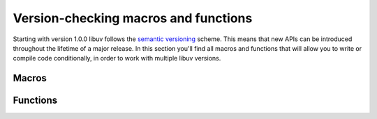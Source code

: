 
.. _version:

Version-checking macros and functions
=====================================

Starting with version 1.0.0 libuv follows the `semantic versioning`_
scheme. This means that new APIs can be introduced throughout the lifetime of
a major release. In this section you'll find all macros and functions that
will allow you to write or compile code conditionally, in order to work with
multiple libuv versions.

.. _semantic versioning: http://semver.org


Macros
------

.. c:macro:: UV_VERSION_MAJOR

    libuv version's major number.

.. c:macro:: UV_VERSION_MINOR

    libuv version's minor number.

.. c:macro:: UV_VERSION_PATCH

    libuv version's patch number.

.. c:macro:: UV_VERSION_IS_RELEASE

    Set to 1 to indicate a release version of libuv, 0 for a development
    snapshot.

.. c:macro:: UV_VERSION_SUFFIX

    libuv version suffix. Certain development releases such as Release Candidates
    might have a suffix such as "rc".

.. c:macro:: UV_VERSION_HEX

    Returns the libuv version packed into a single integer. 8 bits are used for
    each component, with the patch number stored in the 8 least significant
    bits. E.g. for libuv 1.2.3 this would be 0x010203.

    .. versionadded:: 1.7.0


Functions
---------

.. c:function:: unsigned int uv_version(void)

    Returns :c:macro:`UV_VERSION_HEX`.

.. c:function:: const char* uv_version_string(void)

    Returns the libuv version number as a string. For non-release versions the
    version suffix is included.
